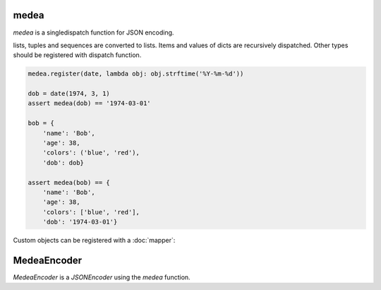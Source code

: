 medea
=====

`medea` is a singledispatch function for JSON encoding. 

lists, tuples and sequences are converted to lists.
Items and values of dicts are recursively dispatched.
Other types should be registered with dispatch function.

.. code-block:: python

    medea.register(date, lambda obj: obj.strftime('%Y-%m-%d'))

    dob = date(1974, 3, 1)
    assert medea(dob) == '1974-03-01'

    bob = {
        'name': 'Bob',
        'age': 38,
        'colors': ('blue', 'red'),
        'dob': dob}

    assert medea(bob) == {
        'name': 'Bob',
        'age': 38,
        'colors': ['blue', 'red'],
        'dob': '1974-03-01'}


Custom objects can be registered with a :doc:`mapper`:

MedeaEncoder
============

`MedeaEncoder` is a `JSONEncoder` using the `medea` function.
